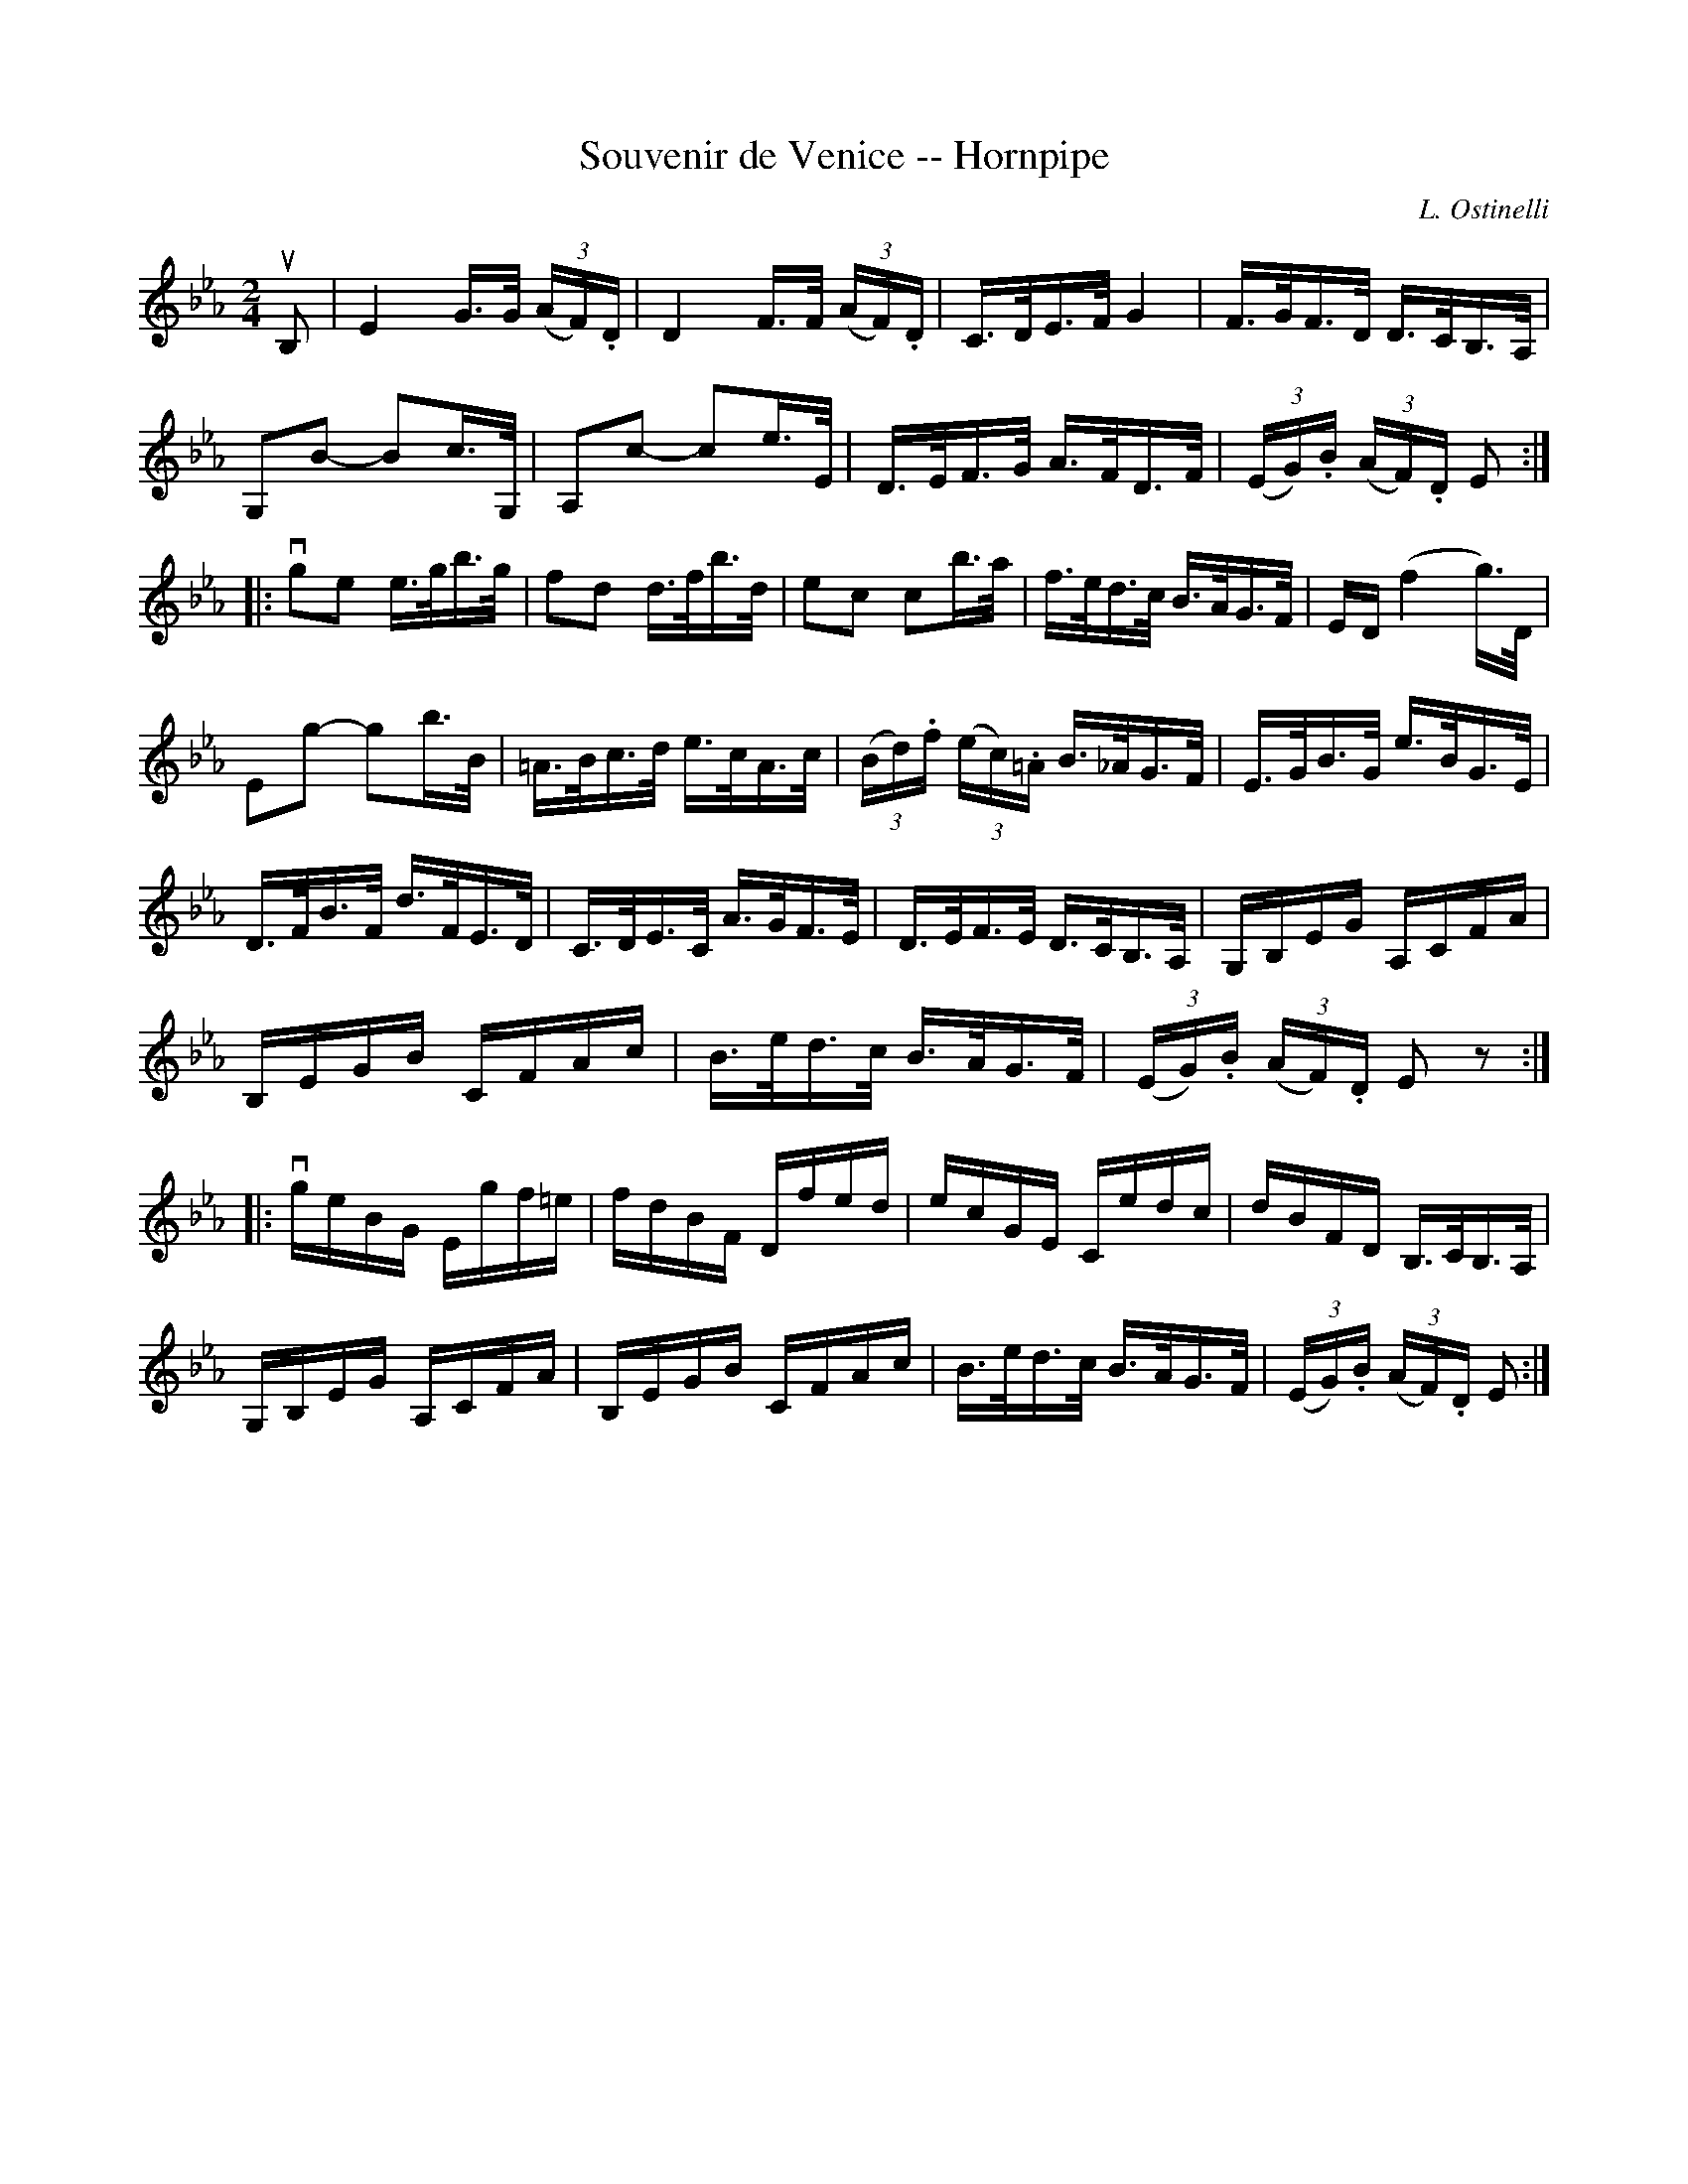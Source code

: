 X:1
T:Souvenir de Venice -- Hornpipe
R:hornpipe
C:L. Ostinelli
B:Cole's 1000 Fiddle Tunes
M:2/4
L:1/16
K:Eb
uB,2|E4 G>G (3(AF).D|D4 F>F (3(AF).D|\
C>DE>F G4|F>GF>D D>CB,>A,|
G,2kB2- B2c>G,|A,2kc2- c2e>E|\
D>EF>G A>FD>F| (3(EG).B (3(AF).D E2:|
|:vg2e2 e>gb>g|f2d2 d>fb>d|e2c2 c2b>a|\
f>ed>c B>AG>F|ED (kf4 g>)D|
E2g2- g2b>B|=A>Bc>d e>cA>c|\
(3(Bd).f (3(ec).=A B>_AG>F|E>GB>G e>BG>E|
D>FB>F d>FE>D|C>DE>C A>GF>E|\
D>EF>E D>CB,>A,|G,B,EG A,CFA|
B,EGB CFAc|B>ed>c B>AG>F|(3(EG).B (3(AF).D E2z2:|
|:vgeBG Egf=e|fdBF Dfed|ecGE Cedc|dBFD B,>CB,>A,|
G,B,EG A,CFA|B,EGB CFAc|\
B>ed>c B>AG>F|(3(EG).B (3(AF).D E2:|
